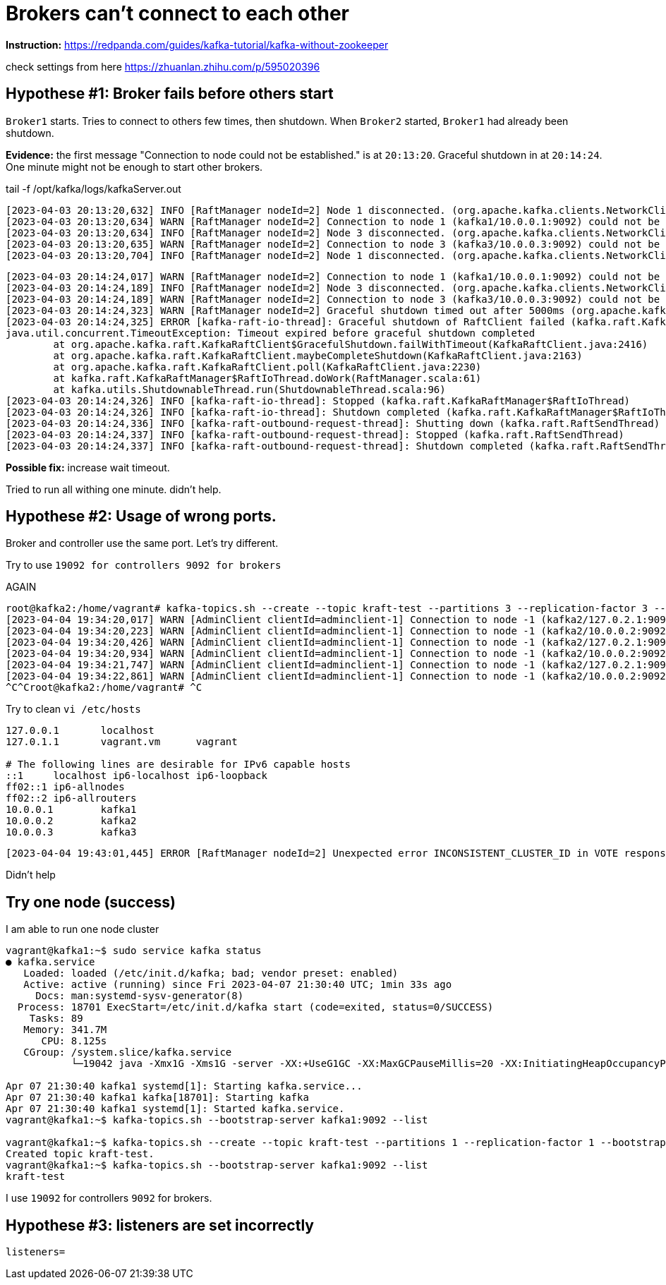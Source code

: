 = Brokers can't connect to each other

*Instruction:* https://redpanda.com/guides/kafka-tutorial/kafka-without-zookeeper

check settings from here https://zhuanlan.zhihu.com/p/595020396

== Hypothese #1: Broker fails before others start

`Broker1` starts. Tries to connect to others few times, then shutdown.
When `Broker2` started, `Broker1` had already been shutdown.

*Evidence:* the first message "Connection to node could not be established." is at `20:13:20`.
Graceful shutdown in at `20:14:24`. One minute might not be enough to start other brokers.

.tail -f  /opt/kafka/logs/kafkaServer.out
[source, logs]
----
[2023-04-03 20:13:20,632] INFO [RaftManager nodeId=2] Node 1 disconnected. (org.apache.kafka.clients.NetworkClient)
[2023-04-03 20:13:20,634] WARN [RaftManager nodeId=2] Connection to node 1 (kafka1/10.0.0.1:9092) could not be established. Broker may not be available. (org.apache.kafka.clients.NetworkClient)
[2023-04-03 20:13:20,634] INFO [RaftManager nodeId=2] Node 3 disconnected. (org.apache.kafka.clients.NetworkClient)
[2023-04-03 20:13:20,635] WARN [RaftManager nodeId=2] Connection to node 3 (kafka3/10.0.0.3:9092) could not be established. Broker may not be available. (org.apache.kafka.clients.NetworkClient)
[2023-04-03 20:13:20,704] INFO [RaftManager nodeId=2] Node 1 disconnected. (org.apache.kafka.clients.NetworkClient)
----

----
[2023-04-03 20:14:24,017] WARN [RaftManager nodeId=2] Connection to node 1 (kafka1/10.0.0.1:9092) could not be established. Broker may not be available. (org.apache.kafka.clients.NetworkClient)
[2023-04-03 20:14:24,189] INFO [RaftManager nodeId=2] Node 3 disconnected. (org.apache.kafka.clients.NetworkClient)
[2023-04-03 20:14:24,189] WARN [RaftManager nodeId=2] Connection to node 3 (kafka3/10.0.0.3:9092) could not be established. Broker may not be available. (org.apache.kafka.clients.NetworkClient)
[2023-04-03 20:14:24,323] WARN [RaftManager nodeId=2] Graceful shutdown timed out after 5000ms (org.apache.kafka.raft.KafkaRaftClient)
[2023-04-03 20:14:24,325] ERROR [kafka-raft-io-thread]: Graceful shutdown of RaftClient failed (kafka.raft.KafkaRaftManager$RaftIoThread)
java.util.concurrent.TimeoutException: Timeout expired before graceful shutdown completed
        at org.apache.kafka.raft.KafkaRaftClient$GracefulShutdown.failWithTimeout(KafkaRaftClient.java:2416)
        at org.apache.kafka.raft.KafkaRaftClient.maybeCompleteShutdown(KafkaRaftClient.java:2163)
        at org.apache.kafka.raft.KafkaRaftClient.poll(KafkaRaftClient.java:2230)
        at kafka.raft.KafkaRaftManager$RaftIoThread.doWork(RaftManager.scala:61)
        at kafka.utils.ShutdownableThread.run(ShutdownableThread.scala:96)
[2023-04-03 20:14:24,326] INFO [kafka-raft-io-thread]: Stopped (kafka.raft.KafkaRaftManager$RaftIoThread)
[2023-04-03 20:14:24,326] INFO [kafka-raft-io-thread]: Shutdown completed (kafka.raft.KafkaRaftManager$RaftIoThread)
[2023-04-03 20:14:24,336] INFO [kafka-raft-outbound-request-thread]: Shutting down (kafka.raft.RaftSendThread)
[2023-04-03 20:14:24,337] INFO [kafka-raft-outbound-request-thread]: Stopped (kafka.raft.RaftSendThread)
[2023-04-03 20:14:24,337] INFO [kafka-raft-outbound-request-thread]: Shutdown completed (kafka.raft.RaftSendThread)
----

*Possible fix:* increase wait timeout.

Tried to run all withing one minute. didn't help.

== Hypothese #2: Usage of wrong ports.
Broker and controller use the same port. Let's try different.

Try to use `19092 for controllers 9092 for brokers`


AGAIN

----
root@kafka2:/home/vagrant# kafka-topics.sh --create --topic kraft-test --partitions 3 --replication-factor 3 --bootstrap-server kafka2:9092
[2023-04-04 19:34:20,017] WARN [AdminClient clientId=adminclient-1] Connection to node -1 (kafka2/127.0.2.1:9092) could not be established. Broker may not be available. (org.apache.kafka.clients.NetworkClient)
[2023-04-04 19:34:20,223] WARN [AdminClient clientId=adminclient-1] Connection to node -1 (kafka2/10.0.0.2:9092) could not be established. Broker may not be available. (org.apache.kafka.clients.NetworkClient)
[2023-04-04 19:34:20,426] WARN [AdminClient clientId=adminclient-1] Connection to node -1 (kafka2/127.0.2.1:9092) could not be established. Broker may not be available. (org.apache.kafka.clients.NetworkClient)
[2023-04-04 19:34:20,934] WARN [AdminClient clientId=adminclient-1] Connection to node -1 (kafka2/10.0.0.2:9092) could not be established. Broker may not be available. (org.apache.kafka.clients.NetworkClient)
[2023-04-04 19:34:21,747] WARN [AdminClient clientId=adminclient-1] Connection to node -1 (kafka2/127.0.2.1:9092) could not be established. Broker may not be available. (org.apache.kafka.clients.NetworkClient)
[2023-04-04 19:34:22,861] WARN [AdminClient clientId=adminclient-1] Connection to node -1 (kafka2/10.0.0.2:9092) could not be established. Broker may not be available. (org.apache.kafka.clients.NetworkClient)
^C^Croot@kafka2:/home/vagrant# ^C
----



Try to clean `vi /etc/hosts`

----
127.0.0.1       localhost
127.0.1.1       vagrant.vm      vagrant

# The following lines are desirable for IPv6 capable hosts
::1     localhost ip6-localhost ip6-loopback
ff02::1 ip6-allnodes
ff02::2 ip6-allrouters
10.0.0.1        kafka1
10.0.0.2        kafka2
10.0.0.3        kafka3
----

----
[2023-04-04 19:43:01,445] ERROR [RaftManager nodeId=2] Unexpected error INCONSISTENT_CLUSTER_ID in VOTE response: InboundResponse(correlationId=855, data=VoteResponseData(errorCode=104, topics=[]), sourceId=1) (org.apache.kafka.raft.KafkaRaftClient)
----

Didn't help

== Try one node (success)

I am able to run one node cluster

----
vagrant@kafka1:~$ sudo service kafka status
● kafka.service
   Loaded: loaded (/etc/init.d/kafka; bad; vendor preset: enabled)
   Active: active (running) since Fri 2023-04-07 21:30:40 UTC; 1min 33s ago
     Docs: man:systemd-sysv-generator(8)
  Process: 18701 ExecStart=/etc/init.d/kafka start (code=exited, status=0/SUCCESS)
    Tasks: 89
   Memory: 341.7M
      CPU: 8.125s
   CGroup: /system.slice/kafka.service
           └─19042 java -Xmx1G -Xms1G -server -XX:+UseG1GC -XX:MaxGCPauseMillis=20 -XX:InitiatingHeapOccupancyPercent=35 -XX:+ExplicitGCInvokesConcurrent -XX:MaxInlineLevel=15 -Djava.awt.headless=true -Xloggc:/opt/kafka/bin/../logs/kafkaS

Apr 07 21:30:40 kafka1 systemd[1]: Starting kafka.service...
Apr 07 21:30:40 kafka1 kafka[18701]: Starting kafka
Apr 07 21:30:40 kafka1 systemd[1]: Started kafka.service.
vagrant@kafka1:~$ kafka-topics.sh --bootstrap-server kafka1:9092 --list

vagrant@kafka1:~$ kafka-topics.sh --create --topic kraft-test --partitions 1 --replication-factor 1 --bootstrap-server kafka1:9092
Created topic kraft-test.
vagrant@kafka1:~$ kafka-topics.sh --bootstrap-server kafka1:9092 --list
kraft-test
----

I use `19092` for controllers `9092` for brokers.

== Hypothese #3: listeners are set incorrectly

`listeners=`